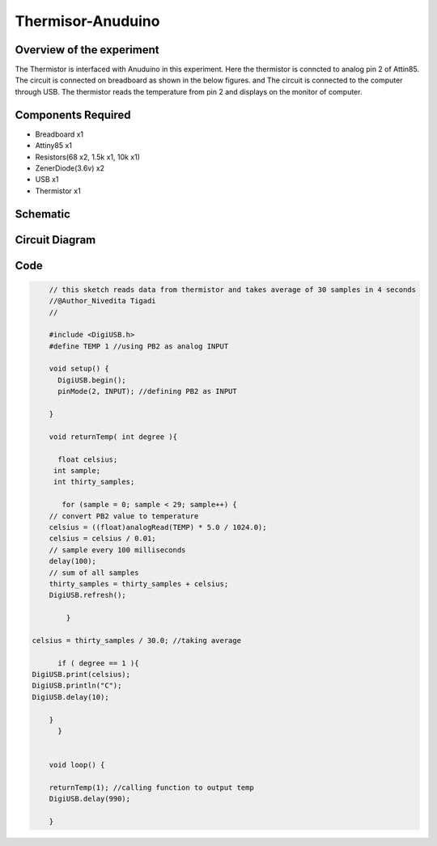 Thermisor-Anuduino
==================


Overview of the experiment
--------------------------

The Thermistor is interfaced with Anuduino in this experiment. 
Here the thermistor is conncted to analog pin 2 of Attin85. The 
circuit is connected on breadboard as shown in the below figures.
and The circuit is connected to the computer through USB. The thermistor 
reads the temperature from pin 2 and displays on the monitor of computer. 





Components Required
-------------------

- Breadboard    x1
- Attiny85      x1
- Resistors(68 x2, 1.5k x1, 10k x1)
- ZenerDiode(3.6v)  x2
- USB        x1
- Thermistor  x1



Schematic
---------


.. image:: ../images/14_Thermistor-Anuduino_schem.png



Circuit Diagram
---------------


.. image:: ../images/14_Thermistor-Anuduino_bb.png



Code
----


.. code-block::  c


	// this sketch reads data from thermistor and takes average of 30 samples in 4 seconds
	//@Author_Nivedita Tigadi
	//
	
	#include <DigiUSB.h>
	#define TEMP 1 //using PB2 as analog INPUT

	void setup() {
	  DigiUSB.begin();
	  pinMode(2, INPUT); //defining PB2 as INPUT
  
	}

	void returnTemp( int degree ){
  
	  float celsius;
	 int sample;
	 int thirty_samples;
 
	   for (sample = 0; sample < 29; sample++) {
        // convert PB2 value to temperature
        celsius = ((float)analogRead(TEMP) * 5.0 / 1024.0);
        celsius = celsius / 0.01;
        // sample every 100 milliseconds
        delay(100);
        // sum of all samples
        thirty_samples = thirty_samples + celsius;
        DigiUSB.refresh();
       
	    }

    celsius = thirty_samples / 30.0; //taking average
 
	  if ( degree == 1 ){
    DigiUSB.print(celsius);
    DigiUSB.println("C");
    DigiUSB.delay(10);
  
	}
	  }
  

	void loop() {
  
	returnTemp(1); //calling function to output temp
	DigiUSB.delay(990);

	}



